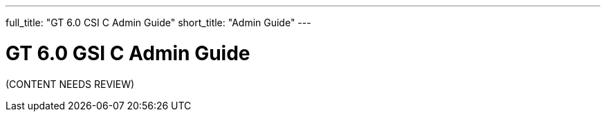 ---
full_title: "GT 6.0 CSI C Admin Guide"
short_title: "Admin Guide"
---

= GT 6.0 GSI C Admin Guide

[red]#(CONTENT NEEDS REVIEW)#